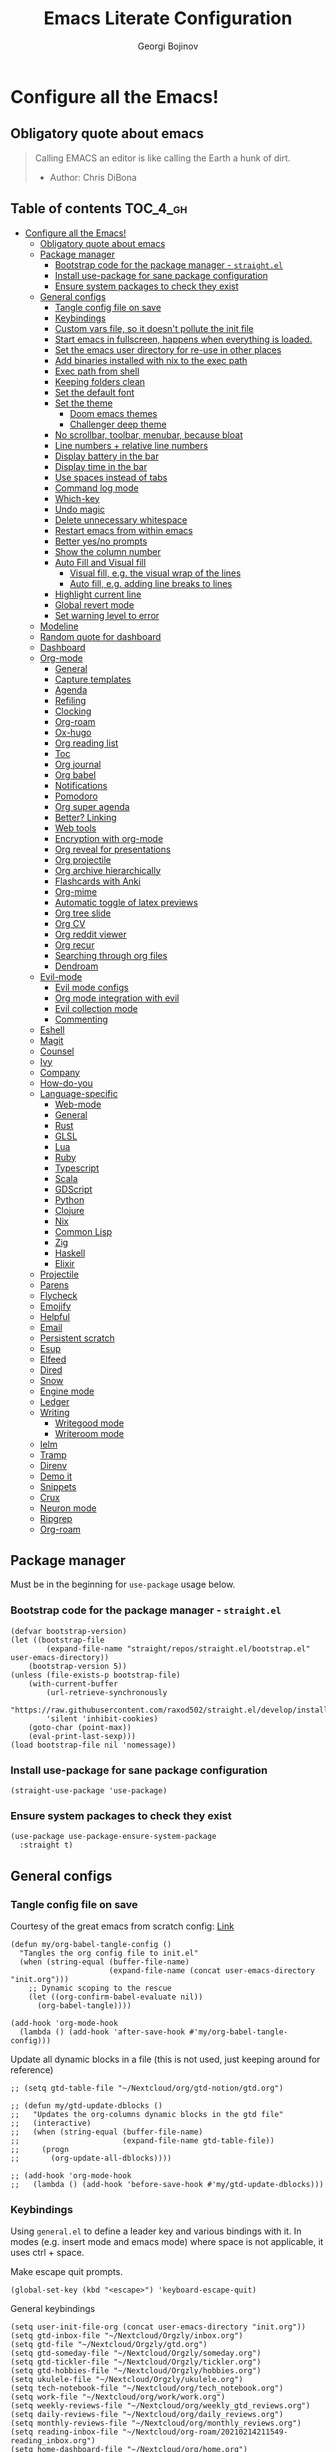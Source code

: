 #+TITLE: Emacs Literate Configuration
#+AUTHOR: Georgi Bojinov
#+PROPERTY: header-args :tangle init.el

* Configure all the Emacs!
** Obligatory quote about emacs
#+begin_quote
Calling EMACS an editor is like calling the Earth a hunk of dirt.
- Author: Chris DiBona
#+end_quote
** Table of contents :TOC_4_gh:
- [[#configure-all-the-emacs][Configure all the Emacs!]]
  - [[#obligatory-quote-about-emacs][Obligatory quote about emacs]]
  - [[#package-manager][Package manager]]
    - [[#bootstrap-code-for-the-package-manager---straightel][Bootstrap code for the package manager - =straight.el=]]
    - [[#install-use-package-for-sane-package-configuration][Install use-package for sane package configuration]]
    - [[#ensure-system-packages-to-check-they-exist][Ensure system packages to check they exist]]
  - [[#general-configs][General configs]]
    - [[#tangle-config-file-on-save][Tangle config file on save]]
    - [[#keybindings][Keybindings]]
    - [[#custom-vars-file-so-it-doesnt-pollute-the-init-file][Custom vars file, so it doesn't pollute the init file]]
    - [[#start-emacs-in-fullscreen-happens-when-everything-is-loaded][Start emacs in fullscreen, happens when everything is loaded.]]
    - [[#set-the-emacs-user-directory-for-re-use-in-other-places][Set the emacs user directory for re-use in other places]]
    - [[#add-binaries-installed-with-nix-to-the-exec-path][Add binaries installed with nix to the exec path]]
    - [[#exec-path-from-shell][Exec path from shell]]
    - [[#keeping-folders-clean][Keeping folders clean]]
    - [[#set-the-default-font][Set the default font]]
    - [[#set-the-theme][Set the theme]]
      - [[#doom-emacs-themes][Doom emacs themes]]
      - [[#challenger-deep-theme][Challenger deep theme]]
    - [[#no-scrollbar-toolbar-menubar-because-bloat][No scrollbar, toolbar, menubar, because bloat]]
    - [[#line-numbers--relative-line-numbers][Line numbers + relative line numbers]]
    - [[#display-battery-in-the-bar][Display battery in the bar]]
    - [[#display-time-in-the-bar][Display time in the bar]]
    - [[#use-spaces-instead-of-tabs][Use spaces instead of tabs]]
    - [[#command-log-mode][Command log mode]]
    - [[#which-key][Which-key]]
    - [[#undo-magic][Undo magic]]
    - [[#delete-unnecessary-whitespace][Delete unnecessary whitespace]]
    - [[#restart-emacs-from-within-emacs][Restart emacs from within emacs]]
    - [[#better-yesno-prompts][Better yes/no prompts]]
    - [[#show-the-column-number][Show the column number]]
    - [[#auto-fill-and-visual-fill][Auto Fill and Visual fill]]
      - [[#visual-fill-eg-the-visual-wrap-of-the-lines][Visual fill, e.g. the visual wrap of the lines]]
      - [[#auto-fill-eg-adding-line-breaks-to-lines][Auto fill, e.g. adding line breaks to lines]]
    - [[#highlight-current-line][Highlight current line]]
    - [[#global-revert-mode][Global revert mode]]
    - [[#set-warning-level-to-error][Set warning level to error]]
  - [[#modeline][Modeline]]
  - [[#random-quote-for-dashboard][Random quote for dashboard]]
  - [[#dashboard][Dashboard]]
  - [[#org-mode][Org-mode]]
    - [[#general][General]]
    - [[#capture-templates][Capture templates]]
    - [[#agenda][Agenda]]
    - [[#refiling][Refiling]]
    - [[#clocking][Clocking]]
    - [[#org-roam][Org-roam]]
    - [[#ox-hugo][Ox-hugo]]
    - [[#org-reading-list][Org reading list]]
    - [[#toc][Toc]]
    - [[#org-journal][Org journal]]
    - [[#org-babel][Org babel]]
    - [[#notifications][Notifications]]
    - [[#pomodoro][Pomodoro]]
    - [[#org-super-agenda][Org super agenda]]
    - [[#better-linking][Better? Linking]]
    - [[#web-tools][Web tools]]
    - [[#encryption-with-org-mode][Encryption with org-mode]]
    - [[#org-reveal-for-presentations][Org reveal for presentations]]
    - [[#org-projectile][Org projectile]]
    - [[#org-archive-hierarchically][Org archive hierarchically]]
    - [[#flashcards-with-anki][Flashcards with Anki]]
    - [[#org-mime][Org-mime]]
    - [[#automatic-toggle-of-latex-previews][Automatic toggle of latex previews]]
    - [[#org-tree-slide][Org tree slide]]
    - [[#org-cv][Org CV]]
    - [[#org-reddit-viewer][Org reddit viewer]]
    - [[#org-recur][Org recur]]
    - [[#searching-through-org-files][Searching through org files]]
    - [[#dendroam][Dendroam]]
  - [[#evil-mode][Evil-mode]]
    - [[#evil-mode-configs][Evil mode configs]]
    - [[#org-mode-integration-with-evil][Org mode integration with evil]]
    - [[#evil-collection-mode][Evil collection mode]]
    - [[#commenting][Commenting]]
  - [[#eshell][Eshell]]
  - [[#magit][Magit]]
  - [[#counsel][Counsel]]
  - [[#ivy][Ivy]]
  - [[#company][Company]]
  - [[#how-do-you][How-do-you]]
  - [[#language-specific][Language-specific]]
    - [[#web-mode][Web-mode]]
    - [[#general-1][General]]
    - [[#rust][Rust]]
    - [[#glsl][GLSL]]
    - [[#lua][Lua]]
    - [[#ruby][Ruby]]
    - [[#typescript][Typescript]]
    - [[#scala][Scala]]
    - [[#gdscript][GDScript]]
    - [[#python][Python]]
    - [[#clojure][Clojure]]
    - [[#nix][Nix]]
    - [[#common-lisp][Common Lisp]]
    - [[#zig][Zig]]
    - [[#haskell][Haskell]]
    - [[#elixir][Elixir]]
  - [[#projectile][Projectile]]
  - [[#parens][Parens]]
  - [[#flycheck][Flycheck]]
  - [[#emojify][Emojify]]
  - [[#helpful][Helpful]]
  - [[#email][Email]]
  - [[#persistent-scratch][Persistent scratch]]
  - [[#esup][Esup]]
  - [[#elfeed][Elfeed]]
  - [[#dired][Dired]]
  - [[#snow][Snow]]
  - [[#engine-mode][Engine mode]]
  - [[#ledger][Ledger]]
  - [[#writing][Writing]]
    - [[#writegood-mode][Writegood mode]]
    - [[#writeroom-mode][Writeroom mode]]
  - [[#ielm][Ielm]]
  - [[#tramp][Tramp]]
  - [[#direnv][Direnv]]
  - [[#demo-it][Demo it]]
  - [[#snippets][Snippets]]
  - [[#crux][Crux]]
  - [[#neuron-mode][Neuron mode]]
  - [[#ripgrep][Ripgrep]]
  - [[#org-roam-1][Org-roam]]

** Package manager
Must be in the beginning for =use-package= usage below.
*** Bootstrap code for the package manager - =straight.el=
#+begin_src elisp
(defvar bootstrap-version)
(let ((bootstrap-file
        (expand-file-name "straight/repos/straight.el/bootstrap.el" user-emacs-directory))
    (bootstrap-version 5))
(unless (file-exists-p bootstrap-file)
    (with-current-buffer
        (url-retrieve-synchronously
        "https://raw.githubusercontent.com/raxod502/straight.el/develop/install.el"
        'silent 'inhibit-cookies)
    (goto-char (point-max))
    (eval-print-last-sexp)))
(load bootstrap-file nil 'nomessage))
#+end_src

*** Install use-package for sane package configuration
#+begin_src elisp
(straight-use-package 'use-package)
#+end_src
*** Ensure system packages to check they exist
#+begin_src elisp
(use-package use-package-ensure-system-package
  :straight t)
#+end_src
** General configs
*** Tangle config file on save
Courtesy of the great emacs from scratch config: [[https://github.com/daviwil/emacs-from-scratch/blob/master/Emacs.org#auto-tangle-configuration-files][Link]]
#+begin_src elisp
(defun my/org-babel-tangle-config ()
  "Tangles the org config file to init.el"
  (when (string-equal (buffer-file-name)
                      (expand-file-name (concat user-emacs-directory "init.org")))
    ;; Dynamic scoping to the rescue
    (let ((org-confirm-babel-evaluate nil))
      (org-babel-tangle))))

(add-hook 'org-mode-hook
  (lambda () (add-hook 'after-save-hook #'my/org-babel-tangle-config)))
#+end_src

Update all dynamic blocks in a file (this is not used, just keeping around for reference)
#+begin_src elisp
;; (setq gtd-table-file "~/Nextcloud/org/gtd-notion/gtd.org")

;; (defun my/gtd-update-dblocks ()
;;   "Updates the org-columns dynamic blocks in the gtd file"
;;   (interactive)
;;   (when (string-equal (buffer-file-name)
;;                       (expand-file-name gtd-table-file))
;;     (progn
;;       (org-update-all-dblocks))))

;; (add-hook 'org-mode-hook
;;   (lambda () (add-hook 'before-save-hook #'my/gtd-update-dblocks)))
#+end_src
*** Keybindings
Using ~general.el~ to define a leader key and various bindings with it. In modes (e.g. insert mode and emacs mode) where space is not applicable, it uses ctrl + space.

Make escape quit prompts.
#+begin_src elisp
(global-set-key (kbd "<escape>") 'keyboard-escape-quit)
#+end_src

General keybindings
#+begin_src elisp
(setq user-init-file-org (concat user-emacs-directory "init.org"))
(setq gtd-inbox-file "~/Nextcloud/Orgzly/inbox.org")
(setq gtd-file "~/Nextcloud/Orgzly/gtd.org")
(setq gtd-someday-file "~/Nextcloud/Orgzly/someday.org")
(setq gtd-tickler-file "~/Nextcloud/Orgzly/tickler.org")
(setq gtd-hobbies-file "~/Nextcloud/Orgzly/hobbies.org")
(setq ukulele-file "~/Nextcloud/Orgzly/ukulele.org")
(setq tech-notebook-file "~/Nextcloud/org/tech_notebook.org")
(setq work-file "~/Nextcloud/org/work/work.org")
(setq weekly-reviews-file "~/Nextcloud/org/weekly_gtd_reviews.org")
(setq daily-reviews-file "~/Nextcloud/org/daily_reviews.org")
(setq monthly-reviews-file "~/Nextcloud/org/monthly_reviews.org")
(setq reading-inbox-file "~/Nextcloud/org-roam/20210214211549-reading_inbox.org")
(setq home-dashboard-file "~/Nextcloud/org/home.org")
(setq reading-list-file "~/Nextcloud/org/reading_list.org")

;; would love to be able to do it like this but it doesn't work for some reason
(defun my/open-file (file-name)
  "Open a specific file"
  (lambda ()
    (interactive)
    (find-file file-name)))

(use-package general
  :straight t
  :config
  (general-evil-setup t)

  ;; general leader key
  (general-create-definer my/leader-keys
    :keymaps '(normal insert visual emacs)
    :prefix "SPC"
    :global-prefix "C-SPC")

  ;; leader key for language specific bindings
  (general-create-definer my/language-leader-def
    :keymaps '(normal insert visual emacs)
    :prefix "SPC l"
    ;; for insert mode
    :global-prefix "C-SPC l"
    "" '(:ignore t :which-key "language"))

  (my/leader-keys
    "s"   'save-buffer
    "eb"  'eval-buffer

    "SPC" 'find-file

    "fp"  (list (lambda () (interactive) (find-file user-init-file-org))    :which-key "config")
    "oh"  (list (lambda () (interactive) (find-file home-dashboard-file))   :which-key "home dashboard")
    "rl"  (list (lambda () (interactive) (find-file reading-list-file))     :which-key "reading list")

    "g"   '(:ignore t :which-key "gtd")
    "gi"   (list (lambda () (interactive) (find-file gtd-inbox-file))       :which-key "inbox")
    "gg"   (list (lambda () (interactive) (find-file gtd-file))             :which-key "gtd")
    "gs"   (list (lambda () (interactive) (find-file gtd-someday-file))     :which-key "someday")
    "gt"   (list (lambda () (interactive) (find-file gtd-tickler-file))     :which-key "tickler")
    "gh"   (list (lambda () (interactive) (find-file gtd-hobbies-file))     :which-key "hobbies")
    "gu"   (list (lambda () (interactive) (find-file ukulele-file))         :which-key "ukulele")
    "gm"   (list (lambda () (interactive) (find-file monthly-reviews-file)) :which-key "monthly")
    "gd"   (list (lambda () (interactive) (find-file daily-reviews-file))   :which-key "daily")
    "gw"   (list (lambda () (interactive) (find-file weekly-reviews-file))  :which-key "weekly")

    "fw"  (list (lambda () (interactive) (find-file work-file)) :which-key "work")

    "tn"  (list (lambda () (interactive) (find-file tech-notebook-file)) :which-key "tech-notebook")

    "x"   '(:ignore t :which-key "buffer")
    "xh"  'previous-buffer
    "xa"  'ibuffer-list-buffers
    "xl"  'next-buffer
    "xk"  'kill-buffer
    "xs"  '(:ignore t :which-key "split-window")
    "xsr" 'split-window-right
    "xsb" 'split-window-below

    "ks" 'kill-sexp
    "fs" 'forward-sexp
    "bs" 'backward-sexp))
#+end_src
*** Custom vars file, so it doesn't pollute the init file
#+begin_src elisp
(setq-default
  custom-file (concat user-emacs-directory "custom.el"))

(when (file-exists-p custom-file)
  (load custom-file t))
#+end_src
*** Start emacs in fullscreen, happens when everything is loaded.
#+begin_src elisp
(add-to-list 'default-frame-alist '(fullscreen . maximized))
(add-to-list 'default-frame-alist '(cursor-color . "palegoldenrod"))
#+end_src
*** Set the emacs user directory for re-use in other places
#+begin_src elisp
;; (let* ((home-dir (getenv "HOME"))
;;      (custom-emacs-directory (concat home-dir "/.emacs.d")))
;;   (setq user-emacs-directory custom-emacs-directory))
#+end_src
*** Add binaries installed with nix to the exec path
#+begin_src elisp
(add-to-list 'exec-path (concat user-emacs-directory ".nix-profile/bin"))
#+end_src
*** Exec path from shell
#+begin_src elisp
(use-package exec-path-from-shell
  :straight t
  :config
  (when (memq window-system '(mac ns x))
    (exec-path-from-shell-initialize)))
#+end_src
*** Keeping folders clean
#+begin_src elisp
;; NOTE: If you want to move everything out of the ~/.emacs.d folder
;; reliably, set `user-emacs-directory` before loading no-littering!
;(setq user-emacs-directory "~/.cache/emacs")

(use-package no-littering
  :straight t)

;; no-littering doesn't set this by default so we must place
;; auto save files in the same path as it uses for sessions
(setq auto-save-file-name-transforms
      `((".*" ,(no-littering-expand-var-file-name "auto-save/") t)))
#+end_src
*** Set the default font
#+begin_src elisp
(add-to-list 'default-frame-alist '(font . "mononoki Nerd Font Mono 18"))
#+end_src
*** Set the theme
**** Doom emacs themes
#+begin_src elisp
;; (use-package doom-themes
;;   :straight t
;;   :config
;;   ;; Global settings (defaults)
;;   (setq doom-themes-enable-bold t    ; if nil, bold is universally disabled
;;         doom-themes-enable-italic t) ; if nil, italics is universally disabled
;;   (load-theme 'doom-gruvbox t)

;;   ;; Enable flashing mode-line on errors
;;   (doom-themes-visual-bell-config)

;;   ;; Enable custom neotree theme (all-the-icons must be installed!)
;;   (doom-themes-neotree-config)
;;   ;; or for treemacs users
;;   (setq doom-themes-treemacs-theme "doom-colors") ; use the colorful treemacs theme
;;   (doom-themes-treemacs-config)

;;   ;; Corrects (and improves) org-mode's native fontification.
;;   (doom-themes-org-config))
#+end_src
**** Challenger deep theme
#+begin_src elisp
(use-package challenger-deep-theme
  :straight t
  :config
  (load-theme 'challenger-deep t))
#+end_src

#+RESULTS:
: t

*** No scrollbar, toolbar, menubar, because bloat
#+begin_src elisp
(scroll-bar-mode -1)
(tool-bar-mode -1)
(menu-bar-mode -1)
#+end_src
*** Line numbers + relative line numbers
#+begin_src elisp
(global-display-line-numbers-mode)
(setq display-line-numbers-type 'relative)
#+end_src
*** Display battery in the bar
#+begin_src elisp
(display-battery-mode t)
#+end_src
*** Display time in the bar
#+begin_src elisp
(setq display-time-format "%H:%M %a,%d %b %Y")
(setq display-time-default-load-average nil)
(display-time)
#+end_src
*** Use spaces instead of tabs
#+begin_src elisp
(setq-default indent-tabs-mode nil)
#+end_src
*** Command log mode
Show command history in sidebar. Looks slick. Works good for demos and stuff.
#+begin_src elisp
(use-package command-log-mode
  :straight t)
#+end_src
*** Which-key
Showing a popup for key combinations that follow the pressed key (like in Spacemacs and Doom)
#+begin_src elisp
(use-package which-key
  :straight t
  :config
  (which-key-mode))
#+end_src
*** Undo magic
#+begin_src elisp
(use-package undo-tree
  :straight t
  :init
  (global-undo-tree-mode))
#+end_src
*** Delete unnecessary whitespace
#+begin_src elisp
(use-package simple
  :hook (before-save . delete-trailing-whitespace))
#+end_src
*** Restart emacs from within emacs
#+begin_src elisp
(use-package restart-emacs
  :straight t
  :config
  (my/leader-keys
    "re" 'restart-emacs))
#+end_src
*** Better yes/no prompts
Because writing yes is too much work.

#+begin_src elisp
(fset 'yes-or-no-p 'y-or-n-p)
#+end_src
*** Show the column number
#+begin_src elisp
(column-number-mode 1)
#+end_src
*** Auto Fill and Visual fill
**** Visual fill, e.g. the visual wrap of the lines
#+begin_src elisp
(defun my/org-mode-visual-fill ()
  (setq visual-fill-column-width 120
        visual-fill-column-center-text t)
  (visual-fill-column-mode 1))

(use-package visual-fill-column
  :straight t
  :hook (org-mode . my/org-mode-visual-fill))
#+end_src
**** Auto fill, e.g. adding line breaks to lines
#+begin_src elisp
(use-package simple
  :hook ((prog-mode . turn-on-auto-fill)
         (text-mode . turn-on-auto-fill))
  :config
  (setq-default fill-column 112))
#+end_src
*** Highlight current line
#+begin_src elisp
(global-hl-line-mode)
#+end_src
*** Global revert mode
Revert buffers automatically when they change on disk.
#+begin_src elisp
(global-auto-revert-mode 1)
#+end_src
*** Set warning level to error
This is mostly for when I tried to compile the gcc native comp branch for Emacs.
#+begin_src elisp
(setq warning-minimum-level :error)
#+end_src
** Modeline
Doom modeline - it looks nice!
Pro-tip, when installing this for the first time, the =M-x all-the-icons-install-fonts= command to get the fancy
icons showing!
#+begin_src elisp
;; dependency
(use-package all-the-icons
  :straight t)

(use-package doom-modeline
  :straight t
  :init (doom-modeline-mode 1)
  :config
  ;; Whether display the mu4e notifications. It requires `mu4e-alert' package.
  (setq doom-modeline-mu4e t)

  (defun enable-doom-modeline-icons (_frame)
    (setq doom-modeline-icon t))

  (add-hook 'after-make-frame-functions
            #'enable-doom-modeline-icons))
#+end_src
** Random quote for dashboard
#+begin_src elisp
(defvar quotes-file (concat user-emacs-directory "/quotes.txt")
  "File to lookup quotes.")

(defvar quotes-file-separator-regex "\n%\n"
  "Delimiter for seperating the line in `quotes-file'.")

(defvar quotes-author-regex "^--"
  "Regex for getting the author of the quote.

Anything after this will be changed to face `font-lock-comment-face'.")

(defun get-quote (&optional nth)
  "Get a random quote from `quotes-file'.

Optionally get the NTH quote."
  (let* ((quotes (split-string
                  (with-temp-buffer
                    (insert-file-contents quotes-file)
                    (buffer-substring-no-properties
                     (point-min)
                     (point-max)))
                  quotes-file-separator-regex t))
         (selected-quote (nth (or nth
                                  (random (length quotes)))
                              quotes)))
    (put-text-property
     (string-match quotes-author-regex selected-quote)
     (length selected-quote)
     'face
     'font-lock-comment-face
     selected-quote)
    selected-quote))
#+end_src
** Dashboard
Ok I admit this is a little bloated, but I like something pretty to open when I turn on Emacs.
#+begin_src elisp
(use-package dashboard
  :straight t
  :config
  (setq dashboard-items '((recents  . 5)
                          (projects . 5)))
  (setq dashboard-banner-logo-title (get-quote))
  (dashboard-setup-startup-hook))
#+end_src

#+begin_src elisp
(use-package dashboard-hackernews
  :straight t)
#+end_src
** Org-mode
*** General
Installing and configuring org-mode:
1. Use =org-tempo= for easier inserting of structure templates
   (e.g. using <s TAB for inserting code blocks)
2. Set refile targets to my various GTD files
3. Set capture templates
4. Set todo keywords
5. Indent, fold org files by default

Dependency of the org-colored-text file
#+begin_src elisp
(use-package ov
  :straight t)
#+end_src

#+begin_src elisp
(defun my/org-mode-setup ()
  (org-indent-mode)
  (visual-line-mode 1))

(use-package org
  :straight org-plus-contrib
  :hook
  (org-mode . my/org-mode-setup)
  :mode
  ("\\.org\\'"         . org-mode)
  ("\\.org_archive\\'" . org-mode)
  :config
  ;; Keybindings for org-mode
  (my/leader-keys
    "o"    '(:ignore t :which-key "org")
    "oa"   'org-agenda
    "or"   'org-refile
    "os"   'org-archive-hierarchically
    "og"   'counsel-org-goto

    "oo"   'org-open-at-point

    "ot" '(:ignore t :which-key "timestamp")
    "otu" 'org-timestamp-up-day
    "otd" 'org-timestamp-down-day
    "otl" 'org-toggle-link-display

    "od"  'org-decrypt-entry

    "m" '(:ignore t :which-key "todo")
    "mt" 'org-todo
    "my" 'org-todo-yesterday
    "ms" 'org-schedule
    "md" 'org-deadline)
  (setq org-directory "~/Nextcloud/org")
  ;; TODO keywords that I use - the ones after the | are the done states
  (setq org-todo-keywords '((sequence "TODO(t)" "WAITING(w)" "NEXT(n)" "|" "DONE(d)" "CANCELLED(c)")))

  ;; indentation settings and other misc stuff
  (setq org-pretty-entities t)
  (setq org-startup-indented t)
  (setq org-startup-folded t)
  (setq org-log-done 'note)
  (setq org-tags-column 0)
  (setq org-agenda-tags-column 0)
  (setq org-log-into-drawer t)

  ;; org habit
  (setq org-habit-show-all-today t
        org-habit-show-done-always-green t
        org-habit-graph-column 80
        org-habit-preceding-days 35
        org-habit-following-days 7)

  ;; log when an item is rescheduled
  (setq org-log-reschedule (quote note))

  ;; some safeguards against accidentally deleting entire sections of an org file
  (setq org-catch-invisible-edits 'smart)
  (setq org-ctrl-k-protect-subtree t)

  (setq org-src-fontify-natively t
        org-src-preserve-indentation t ;; do not put two spaces on the left
        org-src-tab-acts-natively t)

  ;; fix the annoying subscripts when writing an underline error
  (setq org-pretty-entities-include-sub-superscripts nil)

  ;; bigger scale latex previews
  (setq org-format-latex-options
    `(:foreground default :background default :scale 4.0 :html-foreground "Black" :html-background "Transparent" :html-scale 1.0 :matchers ("begin" "$1" "$" "$$" "\\(" "\\[")))

  (setq yt-iframe-format
    (concat "<iframe width=\"440\""
            " height=\"335\""
            " src=\"https://www.youtube.com/embed/%s\""
            " frameborder=\"0\""
            " allowfullscreen>%s</iframe>"))

  (org-add-link-type
   "yt"
   (lambda (handle)
     (browse-url
      (concat "https://www.youtube.com/embed/"
              handle)))
   (lambda (path desc backend)
     (cl-case backend
       (html (format yt-iframe-format
                   path (or desc "")))
       (latex (format "\href{%s}{%s}"
                    path (or desc "video"))))))

  ;; coloured text
  (load-file (concat user-emacs-directory "/lisp/org-colored-text.el")))
#+end_src

Like org bullets, but supercharged?

#+begin_src elisp
(use-package org-superstar
  :straight t
  :after org
  :hook (org-mode . org-superstar-mode)
  :config
  (setq org-hide-leading-stars nil)
  (setq org-superstar-leading-bullet ?\s))
#+end_src

For inserting code snippets (with ~<s~ for example)

#+begin_src elisp
(use-package org-tempo
  :after org)
#+end_src

Disable line numbers in org-mode
#+begin_src elisp
(add-hook 'org-mode-hook (lambda () (display-line-numbers-mode 0)))
#+end_src
*** Capture templates
#+begin_src elisp
;; inspiration - https://stackoverflow.com/a/53738442
;; Currently will keep files even if I abort the capture, but CBA to fix that now
(defun my/create-notes-file (&optional path)
  "Create an org file in ~/zettelkasten/."
  (interactive)
  (setq my-org-note--name (read-string "Filename: "))
  (expand-file-name (format "%s.org"
                    (s-downcase (replace-regexp-in-string "[?,'|;\s]" "_" my-org-note--name)))
                    (if path path "~/zettelkasten")))

(use-package org-capture
  :after org
  :config
  ;; keybindings
  (my/leader-keys
    "occ"  'org-capture)
  ;; quick templates for org files
  (setq org-capture-templates
    '(("s" "Stream note" entry
      (file (lambda () (my/create-notes-file "~/zettelkasten/stream")))
      (file "~/Nextcloud/org/templates/neuron_stream_note.org"))
      ("p" "Permanent note" entry
      (file my/create-notes-file)
      (file "~/Nextcloud/org/templates/neuron_permanent_note.org"))
      ("r" "Resource note" entry
      (file my/create-notes-file)
      (file "~/Nextcloud/org/templates/neuron_resource_note.org"))
      ("l" "Literature note" entry
      (file my/create-notes-file)
      (file "~/Nextcloud/org/templates/neuron_literature_note.org"))
      ("t" "Todo [inbox]" entry
      (file+headline "~/Nextcloud/Orgzly/inbox.org" "Inbox")
      "* TODO %i%? \n SCHEDULED: %t")
      ("T" "Tickler" entry
      (file+headline "~/Nextcloud/Orgzly/tickler.org" "Tickler")
      "* TODO %i%? \n SCHEDULED: %T")
      ("M" "Todo with link" entry
      (file+headline "~/Nextcloud/Orgzly/inbox.org" "Inbox")
      "* TODO %i%? \n SCHEDULED: %t \n :PROPERTIES: \n:CREATED: %U \n:END: \n %a\n")
      ("W" "Finnish word of the day" entry
      (file+headline "~/Nextcloud/Orgzly/inbox.org" "Inbox")
      "* TODO Word of the day - %t \n:PROPERTIES: \n:CREATED: %U \n:END: \n %a\n")
      ("d" "Daily review" entry (file+olp+datetree "~/Nextcloud/org/daily_reviews.org")
      (file "~/Nextcloud/org/templates/daily_review.org"))
      ("w" "Weekly review" entry (file+olp+datetree "~/Nextcloud/org/weekly_gtd_reviews.org")
      (file "~/Nextcloud/org/templates/weekly_gtd.org"))
      ("m" "Monthly review" entry (file+olp+datetree "~/Nextcloud/org/monthly_reviews.org")
      (file "~/Nextcloud/org/templates/monthly_review.org")))))
#+end_src
*** Agenda
#+begin_src elisp
(use-package org-agenda
  :after org
  :config
  ;; files that org-agenda will read from
  (setq org-agenda-files
  '("~/Nextcloud/Orgzly/gtd.org"
    "~/Nextcloud/Orgzly/tickler.org"
    "~/Nextcloud/Orgzly/inbox.org"
    "~/Nextcloud/Orgzly/hobbies.org"
    "~/Nextcloud/org/work/work.org"
    "~/Nextcloud/org/work/storepick/slacker"
    "~/Nextcloud/org/reading_list.org"
    "~/Nextcloud/org-roam/20210214211549-reading_inbox.org"
    "~/Nextcloud/org-roam/20210215222848-archive.org"))

  ;; show logs during the day - closed tasks and times, clocks
  (setq org-agenda-start-with-log-mode t)

  (use-package with-simulated-input
    :straight t)

  (defun org-work-agenda ()
    (interactive)
    (setq org-agenda-category-filter-preset '("-hobbies" "-tickler" "-gtd" "-inbox" "-reading_list"))
    (org-agenda nil "a")
    (org-agenda-day-view))
    ;; (with-simulated-input "-hobbies-tickler-gtd-inbox-reading_list RET"
    ;;   (org-agenda-filter)))

  (defun org-home-agenda ()
    (interactive)
    (setq org-agenda-category-filter-preset '("+hobbies" "+tickler" "+gtd" "+inbox" "+reading_list"))
    (org-agenda nil "a")
    (org-agenda-day-view))
    ;; (with-simulated-input "+hobbies+tickler+gtd+inbox+reading_list RET"
    ;;   (org-agenda-filter)))

  (my/leader-keys
    "wa" 'org-work-agenda
    "ha" 'org-home-agenda))
#+end_src
*** Refiling
#+begin_src elisp
(use-package org-refile
  :after org
  :config
  ;; files to refile to
  (setq org-refile-targets
    '(("~/Nextcloud/Orgzly/gtd.org"      :maxlevel . 9)
      ("~/Nextcloud/Orgzly/someday.org"  :maxlevel . 9)
      ("~/Nextcloud/Orgzly/tickler.org"  :maxlevel . 9)
      ("~/Nextcloud/Orgzly/ukulele.org"  :maxlevel . 9))))
#+end_src
*** Clocking
#+begin_src elisp
(use-package org-clock
  :after org
  :config
  ;; Keybindings
  (my/leader-keys
    "oc"   '(:ignore t :which-key "org-clock")
    ;;"oci"  'org-clock-in
    "oco"  'org-clock-out
    "ocl"  'org-clock-in-last
    "ocr"  'org-clock-report)
  ;; Resume clocking task when emacs is restarted
  (org-clock-persistence-insinuate)
  ;; Save the running clock and all clock history when exiting Emacs, load it on startup
  (setq org-clock-persist t)
  ;; Resume clocking task on clock-in if the clock is open
  (setq org-clock-in-resume t)
  ;; Do not prompt to resume an active clock, just resume it
  (setq org-clock-persist-query-resume nil)
  ;; If idle for more than 15 minutes, resolve the things by asking what to do
  ;; with the clock time
  (setq org-clock-idle-time 15)
  ;; remove zero time clocks
  (setq org-clock-out-remove-zero-time-clocks t)
  ;; Include current clocking task in clock reports
  (setq org-clock-report-include-clocking-task t)
  ;; Regular clock report parameters
  (setq org-clock-clocktable-default-properties
    '(:block day :maxlevel 9 :scope agenda :link t :compact t :step day :narrow 80 :fileskip0 t :stepskip0 t :formula %))
  ;; org clock history items to remember
  (setq org-clock-history-length 17)
  ;; Agenda clock report parameters
  (setq org-agenda-clockreport-parameter-plist
    '(:link t :maxlevel 6 :fileskip0 t :compact t :narrow 60 :score 0)))
#+end_src

Export clock entries to csv
Use =org-clock-csv-to-file= to export all entries in org agenda files to a csv file chosen by you.

#+begin_src elisp
(use-package org-clock-csv
  :straight t)
#+end_src

Some better clocking history

#+begin_src elisp
(use-package org-mru-clock
  :straight t
  :config
  (setq org-mru-clock-how-many 100)
  (setq org-mru-clock-completing-read #'ivy-completing-read)

  (my/leader-keys
    "oci"  'org-mru-clock-in
    "ocg"  'org-mru-clock-goto))
#+end_src
*** Org-roam
The notes (zettelkasten) god

V1 config
#+begin_src elisp
;; (use-package org-roam
;;   :straight
;;   (:host github :repo "org-roam/org-roam" :branch "v2")
;;   ;; currently checkout out at 06e5814898bbf2b506fe7e1eb88bb4069e7c46c2
;;   ;; due to https://org-roam.discourse.group/t/backlinks-title-not-at-top-of-buffer/1209
;;   :hook
;;   (after-init . org-roam-mode)
;;   :config
;;   (setq org-roam-directory "~/Nextcloud/org-roam")
;;   (my/leader-keys
;;     "n" '(:ignore t :which-key "org-roam")
;;     "nl" 'org-roam
;;     "nf" 'org-roam-find-file
;;     "ng" 'org-roam-graph-show
;;     "ni" 'org-roam-insert
;;     "nI" 'org-roam-insert-immediate
;;     "no" 'org-roam-dailies-capture-today
;;     "nt" 'org-roam-dailies-find-today
;;     "ny" 'org-roam-dailies-find-yesterday)

;;   (setq org-roam-completion-everywhere t)

;;   (setq org-roam-dailies-directory "daily/")

;;   (setq org-roam-capture-templates
;;     '(("s" "source" plain
;;        #'org-roam-capture--get-point
;;        "%?"
;;        :file-name "%<%Y%m%d%H%M%S>-${slug}"
;;        :head "#+title: ${title}\n#+date: %t\n#+ROAM_TAGS: source\n\n* Notes\n* Resources"
;;        :unnarrowed t)

;;       ("l" "literary" plain
;;        #'org-roam-capture--get-point
;;        "%?"
;;        :file-name "%<%Y%m%d%H%M%S>-${slug}"
;;        :head "#+title: ${title}\n#+date: %t\n#+ROAM_TAGS: literary\n\n* Note"
;;        :unnarrowed t)))

;;   (setq org-roam-dailies-capture-templates
;;     '(("d" "daily" entry
;;        #'org-roam-capture--get-point
;;        "* %<%H:%M> %?"
;;        :file-name "daily/%<%Y-%m-%d>"
;;        :head "#+title: %<%Y-%m-%d>\n#+ROAM_TAGS: private\n\n"
;;        :olp ("Daily notes"))

;;       ("j" "journal" entry
;;        #'org-roam-capture--get-point
;;        "* %<%H:%M> :crypt: %?"
;;        :file-name "daily/%<%Y-%m-%d>"
;;        :head "#+title: %<%Y-%m-%d>\n#+ROAM_TAGS: private\n\n"
;;        :olp ("Journal")))))
#+end_src


Nroam - replace backlinks buffer
#+begin_src elisp
;; (use-package nroam
;;   :straight '(nroam :host github
;;                     :branch "master"
;;                     :repo "NicolasPetton/nroam")
;;   :after org-roam
;;   :config
;;   (add-hook 'org-mode-hook #'nroam-setup-maybe))
#+end_src
*** Ox-hugo
Export org mode files to Hugo markdown.

#+begin_src elisp
(use-package ox-hugo
  :straight t
  :after ox)
#+end_src
*** Org reading list
Manage yer books.
#+begin_src elisp
(use-package org-books
  :straight t
  :after org
  :config
  (setq org-books-file "~/Nextcloud/org/reading_list.org"))
#+end_src
*** Toc
Table of contents on save for org files, it's awesome

#+begin_src elisp
(use-package toc-org
  :straight t
  :after org
  :hook
  (org-mode . toc-org-enable))
#+end_src
*** Org journal
For your journaling needs.
#+begin_src elisp
;; TODO Remove this as it's in org roam now
(use-package org-journal
  :straight t
  :after org
  :init
  (setq org-journal-enable-encryption t)
  :config
  (setq org-journal-dir "~/Nextcloud/journal")
  (setq org-journal-date-format "%A, %d %B %Y")
  (setq org-journal-file-format "%Y%m%d.org")
  (setq org-journal-enable-agenda-integration t)
  (my/leader-keys
    "nj" 'org-journal-new-entry))
#+end_src
*** Org babel
Emacs jupyter
#+begin_src elisp
(use-package jupyter
  :straight t)
#+end_src

Convert org files to ipynb
#+begin_src elisp
(use-package ox-ipynb
  :straight (:host github :repo "jkitchin/ox-ipynb" :branch "master"))
#+end_src

#+begin_src elisp
(use-package ob-python   :after org)
(use-package ob-shell    :after org)
(use-package ob-js       :after org)
(use-package ob-java     :after org)
(use-package ob-jupyter  :after org)
#+end_src

Google translate

#+begin_src elisp
(use-package google-translate
  :straight t
  :custom
  (google-translate-backend-method 'curl)
  :config
  ;; some weird workaround so google translate will actually work
  (defun google-translate--search-tkk () "Search TKK." (list 430675 2721866130)))
#+end_src

Translate in org src blocks

#+begin_src elisp
(use-package ob-translate
  :straight t
  :after org)
#+end_src
*** Notifications
#+begin_src elisp
(use-package alert
  :straight t
  :defer t
  :config
  (setq alert-default-style
    (if (eq system-type 'gnu/linux)
        'notifications
        'notifier)))

(use-package org-wild-notifier
  :straight t
  :after org
  :config
  (org-wild-notifier-mode 1)
  (setq org-wild-notifier-alert-time '(10 0)))
#+end_src
*** Pomodoro
#+begin_src elisp
(use-package org-pomodoro
  :straight t
  :after org
  :config
  ;; keybindings
  (my/leader-keys
    "opp"  'org-pomodoro)

  (setq org-pomodoro-finished-sound (concat user-emacs-directory "/eraser.wav"))
  (setq org-pomodoro-short-break-sound (concat user-emacs-directory "/eraser.wav"))
  (setq org-pomodoro-long-break-sound (concat user-emacs-directory "/eraser.wav")))
#+end_src
*** Org super agenda
For a better way to group entries in the agenda.
#+begin_src elisp
(use-package org-super-agenda
  :straight t
  :after org
  :config
  (org-super-agenda-mode 1)
  ;; conflicts of header bindings with evil-mode
  (setq org-super-agenda-header-map nil)
  (setq org-super-agenda-groups
       '(;;(:auto-category t)
         (:auto-outline-path t)
         (:discard (:not  ; Is it easier to read like this?
                    (:and
                     (:todo "READING" :file-path "reading_list")))))))
#+end_src

#+RESULTS:
: t

*** Better? Linking
#+begin_src elisp
(use-package org-super-links
  :straight (:host github :repo "toshism/org-super-links" :branch "master")
  :after org
  :config
  (my/leader-keys
    "c" '(:ignore t :which-key "store link")
    "cc" 'org-super-links-store-link
    "cp" 'org-super-links-insert-link))
#+end_src
*** Web tools
#+begin_src elisp
(use-package org-web-tools
  :straight t
  :after org)
#+end_src
*** Encryption with org-mode
#+begin_src elisp
(use-package org-crypt
  :after org
  :init
  (org-crypt-use-before-save-magic)
  :custom
  (org-crypt-key "C7F48F25C1B7378F6111676E50390E6011771685")
  :config
  (setq org-tags-exclude-from-inheritance '("crypt")))
#+end_src
*** Org reveal for presentations
#+begin_src elisp
(use-package org-re-reveal
  :straight t
  :after org
  :config
  (setq org-reveal-mathjax t)
  (setq org-re-reveal-root "https://cdnjs.cloudflare.com/ajax/libs/reveal.js/3.9.2"))
#+end_src
*** Org projectile
For todos in projects managed by projectile.
#+begin_src elisp
(use-package org-projectile
  :straight t
  :after org
  :init
  (org-projectile-per-project)
  :config
  ;; Keybindings
  (my/leader-keys
    "op"   '(:ignore t :which-key "org-projectile")
    "opt"  'org-projectile-project-todo-completing-read
    "opg"  'org-projectile-goto-location-for-project)

  (setq org-projectile-per-project-filepath "todos.org")
	(setq org-agenda-files (seq-filter 'file-readable-p (delete-dups (append org-agenda-files (org-projectile-todo-files))))))
#+end_src
*** Org archive hierarchically
Creates the heading before an archived heading in the archive file
#+begin_src elisp
(use-package org-archive-hierarchically
  :straight (:host gitlab :repo "andersjohansson/org-archive-hierarchically" :branch "master")
  :after org)
#+end_src
*** Flashcards with Anki
#+begin_src elisp
(use-package anki-editor
  :if (eq system-type 'darwin)
  :ensure-system-package
  ("/Applications/Anki.app" . "brew install anki")
  :if (eq system-type 'gnu/linux)
  :ensure-system-package anki
  :straight t)
#+end_src
*** Org-mime
For sending emails with org mode files
#+begin_src elisp
(use-package org-mime
  :straight t)
#+end_src
*** Automatic toggle of latex previews
For LaTex to work, the =texlive=, =dvipng=, and =texlive-latex-extra= must be present on the system
#+begin_src elisp
(use-package org-fragtog
  :straight t
  :hook (org-mode . org-fragtog-mode))
#+end_src
*** Org tree slide
For simpler presentation in org files
#+begin_src elisp
(use-package org-tree-slide
  :straight t)
#+end_src
*** Org CV
#+begin_src elisp
(use-package ox-altacv
  :straight (:host gitlab :repo "Titan-C/org-cv" :branch "master")
  :init (require 'ox-altacv)
  :config
  (setq org-latex-compiler "lualatex"))
#+end_src
*** Org reddit viewer
#+begin_src elisp
(use-package reddigg
  :straight (:host github :repo "thanhvg/emacs-reddigg" :branch "master")
  :config
  (setq reddigg-subs '(haskell scala orgmode emacs ukulele))
  (my/leader-keys
    "ovm" 'reddigg-view-main
    "ovs" 'reddigg-view-sub))
#+end_src

*** Org recur
#+begin_src elisp
(use-package org-recur
  :hook ((org-mode . org-recur-mode)
         (org-agenda-mode . org-recur-agenda-mode))
  :straight t
  :demand t
  :config
  (define-key org-recur-mode-map (kbd "C-c d") 'org-recur-finish)

  ;; Rebind the 'd' key in org-agenda (default: `org-agenda-day-view').
  (define-key org-recur-agenda-mode-map (kbd "d") 'org-recur-finish)
  (define-key org-recur-agenda-mode-map (kbd "C-c d") 'org-recur-finish)

  (setq org-recur-finish-done t
        org-recur-finish-archive t))
#+end_src
*** Searching through org files
#+begin_src elisp
(defun org-rg (query)
  (interactive "MSearch Org files for: ")
  (rg query "org" "~/Nextcloud")
  (select-window (get-buffer-window "*rg*")))

(my/leader-keys
  "ob" 'org-rg)
#+end_src
*** Dendroam
#+begin_src elisp
(use-package dendroam
  :straight (:host github :repo "vicrdguez/dendroam" :branch "main")
  :after org)
#+end_src
** Evil-mode
Vim keybinds and goodness in emacs

*** Evil mode configs
#+begin_src elisp
(use-package evil
  :straight t
  :init
  (setq evil-want-integration t)
  (setq evil-want-keybinding nil)
  :config
  ;; Keybindings
  (my/leader-keys
    "w"  '(:ignore t :which-key "window")
    "wh" 'evil-window-left
    "wl" 'evil-window-right
    "wk" 'evil-window-up
    "wj" 'evil-window-down)

  (evil-mode 1)
  (evil-set-initial-state 'dashboard-mode 'normal)
  (evil-set-undo-system 'undo-tree)
  (define-key evil-normal-state-map (kbd "j") 'evil-next-visual-line)
  (define-key evil-normal-state-map (kbd "k") 'evil-previous-visual-line))
#+end_src
*** Org mode integration with evil
#+begin_src elisp
(use-package evil-org
  :straight t
  :after (evil org)
  :config
  (add-hook 'org-mode-hook 'evil-org-mode)
  (add-hook 'evil-org-mode-hook
            (lambda ()
              (evil-org-set-key-theme '(navigation insert textobjects additional calendar))))
  (require 'evil-org-agenda)
  (evil-org-agenda-set-keys)
  (define-key evil-ex-map "e" 'counsel-find-file)

  ;; make org-agenda respect evil
  (evil-set-initial-state 'org-agenda-mode 'normal)

  ;; org-agenda custom bindings
  (evil-define-key 'normal org-agenda-mode-map
    "vd" 'org-agenda-day-view
    "vw" 'org-agenda-week-view
    "I"  'org-agenda-clock-in
    "O"  'org-agenda-clock-out
    "vR" 'org-agenda-clockreport-mode))
#+end_src
*** Evil collection mode
Sets up various other emacs modes with evil-mode bindings
#+begin_src elisp
(use-package evil-collection
  :straight t
  :after evil
  :config
  (evil-collection-init))
#+end_src
*** Commenting
#+begin_src elisp
(use-package evil-nerd-commenter
  :straight t
  :config
  (evilnc-default-hotkeys))
#+end_src
** Eshell
The Emacs shell.
Autojump for eshell to go to most visited directories

#+begin_src elisp
(use-package eshell-autojump
  :straight t
  :config
  (my/leader-keys
    "es" 'eshell))
#+end_src

Lambda prompt
#+begin_src elisp
(use-package eshell-prompt-extras
  :straight t
  :custom (eshell-highlight-prompt nil)
	        (eshell-prompt-function 'epe-theme-lambda))
#+end_src

Syntax highlighting
#+begin_src elisp
(use-package eshell-syntax-highlighting
  :straight t
  :config
  (eshell-syntax-highlighting-global-mode 1))
#+end_src

Ctrl-l in eshell
#+begin_src elisp
(defun eshell-clear-buffer ()
  "Clear terminal"
  (interactive)
  (let ((inhibit-read-only t))
    (erase-buffer)
    (eshell-send-input)))
(add-hook 'eshell-mode-hook
      '(lambda()
          (local-set-key (kbd "C-l") 'eshell-clear-buffer)))
#+end_src
** Magit
The git supercharge

#+begin_src elisp
(use-package magit
  :straight t
  :defer t)
#+end_src

Something weird with ~emacsclient~ being installed with nix and magit not finding it when not started from a terminal (not sure if this is needed tbh)

#+begin_src elisp
(setq-default with-editor-emacsclient-executable "emacsclient")
#+end_src
** Counsel
Counsel is a customized set of commands to replace ~find-file~ with ~counsel-find-file~, etc which provide useful commands for each of the default completion commands.
#+begin_src elisp
(use-package counsel
  :straight t
  :bind (("C-M-j" . 'counsel-switch-buffer)
         :map minibuffer-local-map
         ("C-r" . 'counsel-minibuffer-history))
  :config
  (counsel-mode 1)

  (my/leader-keys
    "h"  '(:ignore t :which-key "describe")
    "hf" 'counsel-describe-function
    "hv" 'counsel-describe-variable
    "hl" 'counsel-find-library
    "a"  'counsel-linux-app))

(use-package counsel-projectile
  :straight t
  :config
  (counsel-projectile-mode 1))
#+end_src

Search the web with counsel
#+begin_src elisp
(use-package counsel-web
  :straight t)
#+end_src
** Ivy
A more minimal completion framework
#+begin_src elisp
(use-package ivy
  :straight t
  :diminish
  :bind
  (:map ivy-minibuffer-map
   ("TAB" . ivy-alt-done))
  :config
  (setq ivy-use-virtual-buffers t)
  (setq ivy-count-format "%d/%d ")
  ;;(define-key evil-ex-map "b" 'ivy-switch-buffer) ;; List buffers ( Vim way )
  (define-key evil-ex-map "b" 'counsel-ibuffer) ;; List buffers ( Vim way )
  ;; Press M-o when inside the ivy minibuffer for the actions to show
  (ivy-set-actions
    'counsel-find-file
    '(("d" delete-file "delete")))

  (my/leader-keys
    "/"   'swiper)

  (ivy-mode 1))

(use-package ivy-rich
  :straight t
  :init
  (ivy-rich-mode 1))

(use-package all-the-icons-ivy-rich
  :straight t
  :init (all-the-icons-ivy-rich-mode 1))
#+end_src
** Company
Complete all the things!

#+begin_src elisp
(use-package company
  :straight t
  :hook
  (after-init . global-company-mode))
#+end_src
** How-do-you
Your stack overflow and friends inside emacs (and the results are org files!)
#+begin_src elisp
(use-package howdoyou
  :straight t
  :defer t
  :config
  (my/leader-keys
    "q"  'howdoyou-query))
#+end_src
** Language-specific
*** Web-mode
For different types of templates and web markups and the like
#+begin_src elisp
(use-package web-mode
  :straight t
  :hook (web-mode . emmet-mode)
  :mode
  ("\\.erb\\'" . web-mode)
  ("\\.html?\\'" . web-mode)
  :config
  (setq web-mode-engines-alist '(("django" . "\\.html\\'"))))
#+end_src

Add emmet for tag completion and stuff

#+begin_src elisp
(use-package emmet-mode
  :straight t)
#+end_src

Impatient mode for live preview of html
#+begin_src elisp
(use-package impatient-mode
  :straight t)
#+end_src
*** General
For your general language needs.
#+begin_src elisp
(use-package lsp-mode
  :straight t
  :custom
  (lsp-rust-server 'rust-analyzer)
  (lsp-rust-analyzer-server-command "/usr/bin/rust-analyzer")
  :hook
  (rust-mode     . lsp)
  (ruby-mode     . lsp)
  (gdscript-mode . lsp)
  (scala-mode    . lsp)
  :commands lsp
  :config
  (advice-add 'lsp :before #'direnv-update-environment))

(defun lsp--gdscript-ignore-errors (original-function &rest args)
  "Ignore the error message resulting from Godot not replying to the `JSONRPC' request."
  (if (string-equal major-mode "gdscript-mode")
      (let ((json-data (nth 0 args)))
        (if (and (string= (gethash "jsonrpc" json-data "") "2.0")
                 (not (gethash "id" json-data nil))
                 (not (gethash "method" json-data nil)))
            nil ; (message "Method not found")
          (apply original-function args)))
    (apply original-function args)))

;; Runs the function `lsp--gdscript-ignore-errors` around `lsp--get-message-type` to suppress unknown notification errors.
(advice-add #'lsp--get-message-type :around #'lsp--gdscript-ignore-errors)
#+end_src
*** Rust
#+begin_src elisp
(use-package rust-mode
  :straight t
  :config
  (setq rust-format-on-save t))
#+end_src
*** GLSL
For those pesky shaders.
#+begin_src elisp
(use-package glsl-mode
  :straight t)
#+end_src
*** Lua
#+begin_src elisp
(defun set-company-backends-for-lua()
  "Set lua company backend."
  (setq-local company-backends '(
                                 (
                                  company-lsp
                                  company-lua
                                  company-keywords
                                  company-gtags
                                  company-yasnippet
                                  )
                                 company-capf
                                 company-dabbrev-code
                                 company-files
                                 )))

(use-package lua-mode
  :straight t
  :hook (lua-mode . set-company-backends-for-lua))

(use-package love-minor-mode
  :straight t
  :hook (lua-mode . love-minor-mode)
  :config
  (setq love-exe "/usr/bin/love"))
#+end_src
*** Ruby
#+begin_src elisp
(use-package projectile-rails
  :straight t
  :config
  (projectile-rails-global-mode))
#+end_src
*** Typescript
#+begin_src elisp
(use-package typescript-mode
  :straight t
  :mode
  ("\\.ts\\'" . typescript-mode))

(use-package tide
  :straight t
  :after (typescript-mode company)
  :hook ((typescript-mode . tide-setup)
         (typescript-mode . tide-hl-identifier-mode)
         (before-save . tide-format-before-save)))
#+end_src
*** Scala
#+begin_src elisp
(use-package scala-mode
  :straight t
  :mode "\\.s\\(cala\\|bt\\)$"
  :config
  (load-file (concat user-emacs-directory "/lisp/ob-scala.el"))) ;; for org babel evaluating of scala code blocks

(use-package lsp-metals
  :straight t
  :defer t
  :config (setq lsp-metals-treeview-show-when-views-received t))
#+end_src

SBT
#+begin_src elisp
(use-package sbt-mode
  :straight t
  :commands sbt-start sbt-command
  :config
  ;; WORKAROUND: allows using SPACE when in the minibuffer
  (substitute-key-definition
   'minibuffer-complete-word
   'self-insert-command
   minibuffer-local-completion-map))
#+end_src

Ammonite
#+begin_src elisp
(use-package ob-ammonite
  :straight t
  :config
  (setq ammonite-term-repl-auto-detect-predef-file nil)
  (setq ammonite-term-repl-program-args '("--no-default-predef" "--no-home-predef")))
#+end_src
*** GDScript
#+begin_src elisp
(use-package gdscript-mode
  :ensure-system-package godot
  :straight
  (gdscript-mode
     :type git
     :host github
     :repo "GDQuest/emacs-gdscript-mode")
  :defer t)
#+end_src
*** Python
#+begin_src elisp
(defun my/python-mode-hook ()
  (add-to-list 'company-backends 'company-jedi))

(use-package company-jedi
  :straight t
  :hook ((python-mode . jedi:setup)
         (python-mode . my/python-mode-hook)))

(use-package virtualenvwrapper
  :straight t
  :defer t
  :init
  (venv-initialize-interactive-shells)
  (venv-initialize-eshell))

(my/language-leader-def
  "p" '(:ignore t :which-key "python")
  "pf" 'elpy-autopep8-fix-code)
#+end_src
*** Clojure
#+begin_src elisp
(use-package cider
  :straight t)
#+end_src

Flycheck clj-kondo for linting
#+begin_src elisp
(use-package flycheck-clj-kondo
  :straight t)
#+end_src

Use it in clojure mode
#+begin_src elisp
(use-package clojure-mode
  :straight t
  :config
  (require 'flycheck-clj-kondo))
#+end_src

Handy functions for refactoring clojure code
#+begin_src elisp
(use-package clj-refactor
  :straight t)

(defun my-clojure-mode-hook ()
    (clj-refactor-mode 1)
    (yas-minor-mode 1) ; for adding require/use/import statements
    ;; This choice of keybinding leaves cider-macroexpand-1 unbound
    (cljr-add-keybindings-with-prefix "C-c C-m"))

(add-hook 'clojure-mode-hook #'my-clojure-mode-hook)
#+end_src
*** Nix
#+begin_src elisp
(use-package nix-mode
  :straight t)
#+end_src
*** Common Lisp
#+begin_src elisp
(use-package sly
  :straight t)
#+end_src
*** Zig
#+begin_src elisp
(use-package zig-mode
  :straight t)
#+end_src

Poetry

#+begin_src elisp
(use-package poetry
  :straight t)
#+end_src
*** Haskell
#+begin_src elisp
(use-package haskell-mode
  :straight t
  :config
  (add-hook 'haskell-mode-hook
          (lambda ()
            (set (make-local-variable 'company-backends)
                 (append '((company-capf company-dabbrev-code))
                         company-backends))))
  (setq haskell-stylish-on-save t)

 ;; This changes the evil "O" and "o" keys for haskell-mode to make sure that
 ;; indentation is done correctly. See
 ;; https://github.com/haskell/haskell-mode/issues/1265#issuecomment-252492026.
  (defun haskell-evil-open-above ()
    (interactive)
    (evil-digit-argument-or-evil-beginning-of-line)
    (haskell-indentation-newline-and-indent)
    (evil-previous-line)
    (haskell-indentation-indent-line)
    (evil-append-line nil))

  (defun haskell-evil-open-below ()
    (interactive)
    (evil-append-line nil)
    (haskell-indentation-newline-and-indent))

  (evil-define-key 'normal haskell-mode-map
    "o" 'haskell-evil-open-below
    "O" 'haskell-evil-open-above))

;; (use-package lsp-haskell
;;   :straight t
;;   :config
;;   (add-hook 'haskell-mode-hook
;;             (lambda ()
;;               (lsp)
;;               (setq evil-shift-width 2)))
;;   (add-hook 'haskell-mode-hook #'lsp)
;;   (add-hook 'haskell-literate-mode-hook #'lsp))

(use-package lsp-ui
  :straight t
  :hook (prog-mode . lsp-ui-mode)
  :config
  ;;(evil-leader/set-key "x m" #'lsp-ui-imenu)
  (setq lsp-ui-doc-position 'bottom))
#+end_src

*** Elixir
Elixir mode for basic interactions
#+begin_src elisp
(use-package elixir-mode
  :straight t)
#+end_src

Alchemist
#+begin_src elisp
(use-package alchemist
  :straight t)
#+end_src

Interaction with mix
#+begin_src elisp
(use-package mix
  :straight t)
#+end_src

** Projectile
#+begin_src elisp
(use-package projectile
  :straight t
  :config
  (define-key projectile-mode-map (kbd "s-p") 'projectile-command-map)
  (define-key projectile-mode-map (kbd "C-c p") 'projectile-command-map)
  (setq projectile-track-known-projects-automatically nil)
  (setq projectile-indexing-method 'native)

  (my/leader-keys
    "p"   '(:ignore t :which-key "projectile")
    "pp"  'counsel-projectile-switch-project
    "pk"  'projectile-kill-buffers
    "pa"  'projectile-add-known-project
    "pr"  'projectile-remove-known-project
    "psr" 'projectile-ripgred
    "pxe" 'projectile-run-eshell
    "pf"  'counsel-projectile-find-file
    "pS"  'projectile-save-project-buffers
    "pD"  'projectile-dired
    "pg"  'counsel-projectile-grep)

  (projectile-mode +1))
#+end_src
** Parens
To have paren pairs in the same colour
#+begin_src elisp
(use-package rainbow-delimiters
  :straight t
  :hook (prog-mode . rainbow-delimiters-mode))
#+end_src

Automatic paren completion and visualization, and other nifty things
#+begin_src elisp
(use-package smartparens
  :straight t
  :config
  (smartparens-global-mode)
  (show-smartparens-global-mode))
#+end_src
** Flycheck
For all the errors in the world
#+begin_src elisp
(defun turn-off-flycheck-mode ()
  (flycheck-mode 0))

(use-package flycheck
  :straight t
  :hook (haskell-mode . turn-off-flycheck-mode)
  :init (global-flycheck-mode))
#+end_src

To show errors in a nice pop-up window.
#+begin_src elisp
(use-package flycheck-pos-tip
  :straight t
  :after flycheck
  :hook (flycheck-mode . flycheck-pos-tip-mode))
#+end_src
** Emojify
Well, they do brighten up the place a bit. 🙉
#+begin_src elisp
(use-package emojify
  :straight t
  :init (global-emojify-mode)
  :config
  (my/leader-keys
    "ie"  'emojify-insert-emoji))
#+end_src
** Helpful
Helpful adds a lot of very helpful (get it?) information to Emacs’ describe- command buffers. For example, if you use describe-function, you will not only get the documentation about the function, you will also see the source code of the function and where it gets used in other places in the Emacs configuration. It is very useful for figuring out how things work in Emacs.
#+begin_src elisp
(use-package helpful
  :straight t
  :custom
  (counsel-describe-function-function #'helpful-callable)
  (counsel-describe-variable-function #'helpful-variable)
  :bind
  ([remap describe-function] . counsel-describe-function)
  ([remap describe-command] . helpful-command)
  ([remap describe-variable] . counsel-describe-variable)
  ([remap describe-key] . helpful-key)
  :config
  (my/leader-keys
    "hk" 'helpful-key))
#+end_src

Elisp demos - examples of usage of different elisp functions in the doc window
#+begin_src elisp
(use-package elisp-demos
  :straight t
  :config
  (advice-add 'helpful-update :after #'elisp-demos-advice-helpful-update))
#+end_src
** Email
To read / sync email in emacs. Using this only on home computers.
#+begin_src elisp
(if (eq system-type 'gnu/linux)
    (add-to-list 'load-path "/usr/share/emacs/site-lisp/mu4e"))

(use-package mu4e
  :if (eq system-type 'gnu/linux)
  :ensure-system-package mu
  :config
  (my/leader-keys
    "em"  'mu4e)

  (setq mu4e-sent-messages-behaviour 'delete)
  (setq mu4e-get-mail-command "$(which mbsync) -Va")
  (setq mu4e-change-filenames-when-moving t)
  (setq mu4e-update-interval 300)
  (setq mu4e-use-fancy-chars t)
  (setq mu4e-view-show-addresses t)
  (setq mu4e-view-show-images t)
  (add-to-list 'mu4e-view-actions '("view in browser" . mu4e-action-view-in-browser))
  (setq mu4e-contexts
    `( ,(make-mu4e-context
          :name "Gmail"
          :enter-func (lambda () (mu4e-message "Entering Gmail context"))
          :match-func (lambda (msg)
                        (when msg
                          (string-match-p "^/gmail" (mu4e-message-field msg :maildir))))
          :vars '( ( user-mail-address        . "nimor784@gmail.com" )
                   ( user-full-name           . "Georgi Bozhinov")
                   ( mu4e-sent-folder         . "/gmail/[Gmail]/Sent Mail")
                   ( mu4e-trash-folder        . "/gmail/[Gmail]/Trash")
                   ( mu4e-drafts-folder       . "/gmail/[Gmail]/Drafts")
                   (smtpmail-smtp-server      . "smtp.gmail.com")
                   (smtpmail-smtp-service     . 587)
                   (smtpmail-stream-type      . starttls)
                   (smtpmail-debug-info       . t)))
       ,(make-mu4e-context
          :name "Outlook"
          :enter-func (lambda () (mu4e-message "Entering Outlook context"))
          :match-func (lambda (msg)
                        (when msg
                          (string-match-p "^/outlook" (mu4e-message-field msg :maildir))))
          :vars '( ( user-mail-address    . "georgi.bojinov@hotmail.com" )
                   ( user-full-name       . "Georgi Bozhinov")
                   ( mu4e-sent-folder     . "/outlook/Sent")
                   ( mu4e-trash-folder    . "/outlook/Deleted")
                   ( mu4e-drafts-folder   . "/outlook/Drafts")
                   (smtpmail-smtp-server  . "smtp.office365.com")
                   (smtpmail-smtp-service . 587)
                   (smtpmail-stream-type  . starttls)
                   (smtp-debug-info       . t)))
  ))
  (setq mu4e-context-policy 'pick-first)
  (require 'org-mu4e)

;; do not put a trashed flag on messages moved to deleted because then mu4e will delete them forever
  (setf (alist-get 'trash mu4e-marks)
        (list :char '("d" . "▼")
              :prompt "dtrash"
              :dyn-target (lambda (target msg)
                          (mu4e-get-trash-folder msg))
              :action (lambda (docid msg target)
                      ;; Here's the main difference to the regular trash mark,
                      ;; no +T before -N so the message is not marked as
                      ;; IMAP-deleted:
                      (mu4e~proc-move docid (mu4e~mark-check-target target) "-N"))))

  (mu4e t))
#+end_src

#+RESULTS:
: t

Alerts for emails

#+begin_src elisp
;; Configure desktop notifs for incoming emails:
(when (eq system-type 'gnu/linux)
  (use-package mu4e-alert
    :straight t
    :after mu4e
    :hook
    ((after-init . mu4e-alert-enable-mode-line-display)
     (after-init . mu4e-alert-enable-notifications))
    :config
    (mu4e-alert-set-default-style 'libnotify)))
#+end_src

** Persistent scratch
#+begin_src elisp
(use-package persistent-scratch
  :straight t
  :config
  (persistent-scratch-setup-default))
#+end_src
** Esup
Profiling.
#+begin_src elisp
(use-package esup
  :straight t
  :config
  ;; don't try to follow symlinks in straight.el repos
  (setq esup-depth 0)
  (setq esup-user-init-file (file-truename (concat user-emacs-directory "init.el"))))
#+end_src
** Elfeed
For the sweet RSS (data :scream:) feeds.
#+begin_src elisp
(use-package elfeed
  :defer 3
  :straight t)
#+end_src

Using org-mode to list feeds to track.
#+begin_src elisp
(use-package elfeed-org
  :straight t
  :after elfeed
  :config
  (elfeed-org)
  (setq rmh-elfeed-org-files (list (concat user-emacs-directory "elfeed.org"))))
#+end_src

Elfeed dashboard similar to mu4e one.
#+begin_src elisp
(setq elfeed-dashboard-load-path (concat user-emacs-directory "lisp/elfeed-dashboard/"))

(use-package elfeed-dashboard
  :load-path elfeed-dashboard-load-path
  :after elfeed
  :config
  ;; Keybindings
  (my/leader-keys
    "ed"  '(:ignore t :which-key "elfeed-dashboard")
    "edd" 'elfeed-dashboard
    "edi" 'elfeed-dashboard-edit)

  (progn
     (setq elfeed-dashboard-file (concat user-emacs-directory "lisp/elfeed-dashboard/elfeed-dashboard.org"))
     ;; to update feed counts automatically
     (advice-add 'elfeed-search-quit-window :after #'elfeed-dashboard-update-links)))

#+end_src
** Dired
#+begin_src elisp
(use-package dired
  :config

  (defun dw/dired-link (path)
    (lexical-let ((target path))
      (lambda () (interactive) (message "Path: %s" target) (dired target))))

  (my/leader-keys
    "d" '(:ignore t :which-key "dired")
    "dd" 'dired
    "dj" 'dired-jump

    "drm" `(,(dw/dired-link "/run/media/gbojinov") :which-key "Media")
    "fin" `(,(dw/dired-link "~/Nextcloud/org/finnish") :which-key "Finnish")
    "do"  `(,(dw/dired-link "~/Nextcloud/org") :which-key "Org")))
#+end_src

Adding fancy icons to dired items because why not.
Disabled until https://github.com/wyuenho/all-the-icons-dired/issues/4 has a resolution.
#+begin_src elisp
;; (use-package all-the-icons-dired
;;   :straight t
;;   :hook (dired-mode . all-the-icons-dired-mode)
;;   :config
;;   (setq dired-auto-revert-buffer t)
;;   (setq dired-dwim-target t)
;;   (setq dired-listing-switches "-lah"))
#+end_src

Open some files with external applications.
#+begin_src elisp
(use-package dired-open
  :straight t
  :config
  (setq dired-open-extensions '(("png" . "feh")
                                ("mkv" . "mpv")
                                ("avi" . "mpv")
                                ("mp4" . "mpv"))))
#+end_src

Avoiding creating a new buffer every time a new directory is opened
This is done by navigating to prev/next directory with h/l
#+begin_src elisp
(use-package dired-single
  :straight t
  :config (evil-collection-define-key 'normal 'dired-mode-map
            "h" 'dired-single-up-directory
            "l" 'dired-single-buffer))
#+end_src
** Snow
#+begin_src elisp
(use-package snow
  :straight (:host github :repo "alphapapa/snow.el" :branch "master"))
#+end_src

** Engine mode
Search stuff from the comfort of your Emacs.
#+begin_src elisp
(use-package engine-mode
  :straight (:host github :repo "hrs/engine-mode" :branch "main")
  :defer t
  :config
  (defengine duckduckgo
    "https://duckduckgo.com/?q=%s"
    :keybinding "d")

  (defengine github
    "https://github.com/search?ref=simplesearch&q=%s"
    :keybinding "g")

  (defengine google-images
    "http://www.google.com/images?hl=en&source=hp&biw=1440&bih=795&gbv=2&aq=f&aqi=&aql=&oq=&q=%s"
    :keybinding "i")

  (defengine google-maps
    "http://maps.google.com/maps?q=%s"
    :keybinding "m"
    :docstring "Mappin' it up.")

  (defengine stack-overflow
    "https://stackoverflow.com/search?q=%s"
    :keybinding "s")

  (defengine youtube
    "http://www.youtube.com/results?aq=f&oq=&search_query=%s"
    :keybinding "y")

  (defengine wikipedia
    "http://www.wikipedia.org/search-redirect.php?language=en&go=Go&search=%s"
    :keybinding "w"
    :docstring "Searchin' the wikis.")
  (engine-mode t))
#+end_src

** Ledger
#+begin_src elisp
(use-package ledger-mode
  :ensure-system-package ledger
  :straight t
  :init
  (setq ledger-clear-whole-transactions 1)
  :config
  ;; so bindings don't conflict
  (add-to-list 'evil-emacs-state-modes 'ledger-report-mode)
  (my/leader-keys
    "lr" 'ledger-report
    "lc" 'ledger-mode-clean-buffer)
  :mode (("\\.dat\\'" . ledger-mode)
         ("\\.journal\\'" . ledger-mode)))
#+end_src
** Writing
*** Writegood mode
A mode that checks your writing for common problems (in English)
- Weasel words - that add no value to the text
- Passive voice - it's often confusing and is best left out (best irony here)
- Duplicates - self-explanatory
#+begin_src elisp
(use-package writegood-mode
  :straight t
  :config
  (my/leader-keys
    "wg" 'writegood-mode))
#+end_src
*** Writeroom mode
For distraction free writing
#+begin_src elisp
(use-package writeroom-mode
  :straight t
  :config
  (my/leader-keys
     "wr" 'writeroom-mode
     "wi" 'writeroom-increase-width))
#+end_src
** Ielm
A built-in elisp repl in emacs
#+begin_src elisp
(use-package ielm
  :config
  (my/leader-keys
    "eli" 'ielm))
#+end_src
** Tramp
To ssh into remote machines
#+begin_src elisp
(use-package tramp
  :config
  (setq tramp-default-method "ssh"))
#+end_src

** Direnv
For using direnv inside emacs.
#+begin_src elisp
(use-package direnv
  :straight t
  :config
  (direnv-mode))
#+end_src

** Demo it
Interesting collection of functions for performing demos and presentations in steps, programatically.
#+begin_src elisp
(use-package demo-it
  :straight (:host github :repo "howardabrams/demo-it" :branch "master")
  :config
  (my/leader-keys
     "des" 'demo-it-step))
#+end_src

** Snippets
#+begin_src elisp
(use-package yasnippet
  :straight t
  :config
  (yas-global-mode 1))

(use-package yasnippet-snippets
  :straight t)
#+end_src

** Crux
A Collection of Ridiculously Useful eXtensions
#+begin_src elisp
(use-package crux
  :straight t
  :config
  (my/leader-keys
    "rw" 'crux-open-with
    "ro" 'crux-smart-open-line
    "ru" 'crux-view-url
    "rd" 'crux-delete-file-and-buffer
    "rr" 'crux-rename-file-and-buffer
    "re" 'crux-eval-and-replace
    "rs" 'crux-create-scratch-buffer
    "rb" 'crux-other-window-or-switch-buffer))
#+end_src

** Neuron mode
#+begin_src elisp
(use-package xah-get-thing
  :straight t)
#+end_src

#+begin_src elisp
(use-package neuron-mode
  :straight t
  :hook
  (neuron-mode . company-neuron-setup))
#+end_src

Load in neuron-org-mode
#+begin_src elisp
(load-file (concat user-emacs-directory "/lisp/neuron-org/neuron-org-mode.el"))
#+end_src

Configure neuron-org-mode. Use package doesn't seem to work, probably because this is not in the straight repos
or something.
#+begin_src elisp
(add-hook 'neuron-org-mode-hook #'company-neuron-org-setup)
(my/leader-keys
   "n n f" 'neuron-edit-zettel
   "n n r" 'neuron-refresh
   "n n n" 'neuron-org-new-zettel
   "n n l" 'neuron-org-insert-zettel-link
   "n n o" 'neuron-org-follow-link)
#+end_src

#+RESULTS:

** Ripgrep
#+begin_src elisp
(use-package rg
  :straight t)
#+end_src

** Org-roam
V2 config from scratch + dendroam
Hacky hacky hacky
#+begin_src elisp
(use-package emacsql
  :straight t)

(use-package emacsql-sqlite
  :straight t)

(defun my/org-roam-load ()
  (interactive)
  (add-to-list 'load-path "~/emacs-local-repos/org-roam")
  (load-library "org-roam")
  (setq org-roam-mode-sections
       (list #'org-roam-backlinks-section
             #'org-roam-reflinks-section
             #'org-roam-unlinked-references-section))
  (setq org-roam-directory (file-truename "~/Nextcloud/org-roam"))
  (setq org-roam-file-extensions '("org"))
  (setq org-roam-node-display-template "${hierarchy}:${title}")
  (setq org-roam-completion-everywhere t)
  (define-key org-roam-mode-map [mouse-1] #'org-roam-visit-thing)
  (org-roam-setup)
  (setq org-roam-capture-templates
      '(("d" "default" plain
         "%?"
         :if-new (file+head "${slug}.org"
                            "#+title: ${hierarchy-title}\n")
         :unnarrowed t)))
  (setq org-roam-dailies-capture-templates
      '(("d" "default" entry
         "* Daily\n** Inbox\n** Today\n** Todos\n %?"
         :if-new (file+head "notes.daily.%<%Y-%m-%d>.org"
                            "#+title: %<%Y-%m-%d>\n"))
         ("j" "journal" entry
         "* %<%H:%M> %?"
         :if-new (file+head "journal.daily.%<%Y-%m-%d>.org"
                            "#+title: %<%Y-%m-%d>\n"))))
  (setq dendroam-capture-templates
      '(("t" "Time note" entry
         "* %?"
         :if-new (file+head "${current-file}.%<%Y-%m-%d-%H-%M>.org"
                            "#+title: %^{title}\n"))
        ("s" "Scratch note" entry
         "* %?"
         :if-new (file+head "scratch.%<%Y-%m-%d.%H%M%S>.org"
                            "#+title: %<%H%M%S>\n"))))

  (defun dendroam-node-find-initial-input ()
    (interactive)
    (org-roam-node-find nil (if (buffer-file-name)
                            (file-name-base (buffer-file-name))
                            "")))

  (my/leader-keys
    "nf"  'org-roam-node-find
    "nc"  'org-roam-capture
    "ni"  'org-roam-node-insert
    "nr"  'org-roam-buffer-toggle
    "nt"  'org-roam-dailies-find-today
    "ny"  'org-roam-dailies-find-yesterday
    "nd" '(:ignore t :which-key "dendroam")
    "ndi" 'dendroam-node-find-initial-input
    "nds" 'dendroam-insert-scratch-note
    "ndt" 'dendroam-insert-time-note))

(my/org-roam-load)
#+end_src

#+RESULTS:

